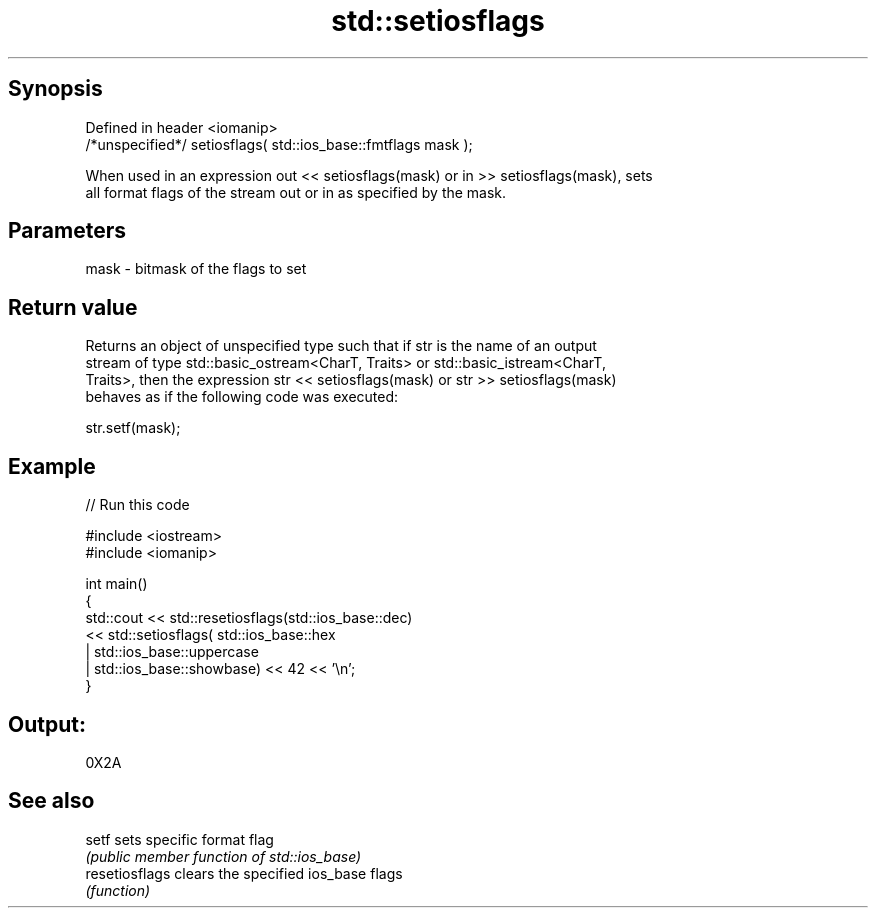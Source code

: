 .TH std::setiosflags 3 "Sep  4 2015" "2.0 | http://cppreference.com" "C++ Standard Libary"
.SH Synopsis
   Defined in header <iomanip>
   /*unspecified*/ setiosflags( std::ios_base::fmtflags mask );

   When used in an expression out << setiosflags(mask) or in >> setiosflags(mask), sets
   all format flags of the stream out or in as specified by the mask.

.SH Parameters

   mask - bitmask of the flags to set

.SH Return value

   Returns an object of unspecified type such that if str is the name of an output
   stream of type std::basic_ostream<CharT, Traits> or std::basic_istream<CharT,
   Traits>, then the expression str << setiosflags(mask) or str >> setiosflags(mask)
   behaves as if the following code was executed:

   str.setf(mask);

.SH Example

   
// Run this code

 #include <iostream>
 #include <iomanip>

 int main()
 {
     std::cout <<  std::resetiosflags(std::ios_base::dec)
               <<  std::setiosflags(  std::ios_base::hex
                                    | std::ios_base::uppercase
                                    | std::ios_base::showbase) << 42 << '\\n';
 }

.SH Output:

 0X2A

.SH See also

   setf          sets specific format flag
                 \fI(public member function of std::ios_base)\fP
   resetiosflags clears the specified ios_base flags
                 \fI(function)\fP
